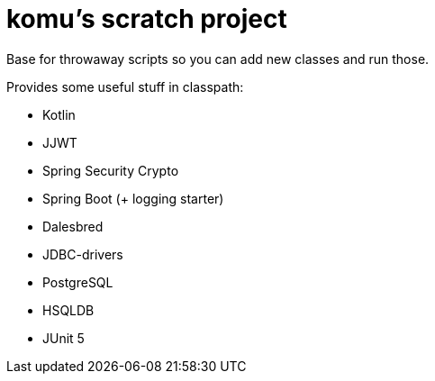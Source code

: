 = komu's scratch project

Base for throwaway scripts so you can add new classes and run those.

Provides some useful stuff in classpath:

* Kotlin
* JJWT
* Spring Security Crypto
* Spring Boot (+ logging starter)
* Dalesbred
* JDBC-drivers
  * PostgreSQL
  * HSQLDB
* JUnit 5
